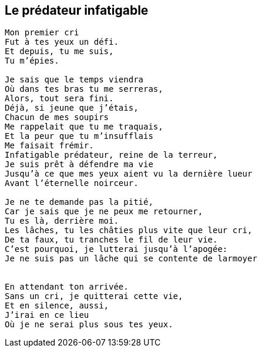 == Le prédateur infatigable

[verse]
____
Mon premier cri
Fut à tes yeux un défi.
Et depuis, tu me suis,
Tu m'épies.

Je sais que le temps viendra
Où dans tes bras tu me serreras,
Alors, tout sera fini.
Déjà, si jeune que j'étais,
Chacun de mes soupirs
Me rappelait que tu me traquais,
Et la peur que tu m'insufflais
Me faisait frémir.
Infatigable prédateur, reine de la terreur,
Je suis prêt à défendre ma vie
Jusqu'à ce que mes yeux aient vu la dernière lueur
Avant l'éternelle noirceur.

Je ne te demande pas la pitié,
Car je sais que je ne peux me retourner,
Tu es là, derrière moi.
Les lâches, tu les châties plus vite que leur cri,
De ta faux, tu tranches le fil de leur vie.
C'est pourquoi, je lutterai jusqu'à l'apogée:
Je ne suis pas un lâche qui se contente de larmoyer


En attendant ton arrivée.
Sans un cri, je quitterai cette vie,
Et en silence, aussi,
J'irai en ce lieu
Où je ne serai plus sous tes yeux.
____
